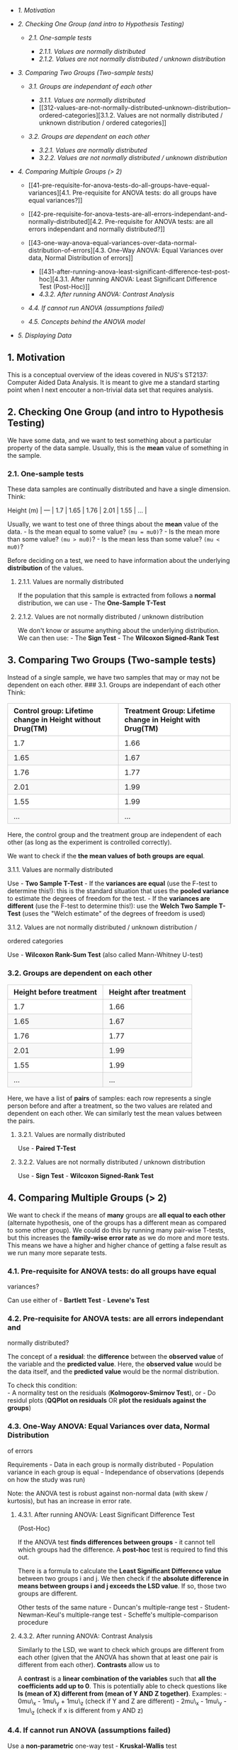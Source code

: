 #+BEGIN_HTML
  <style>
  table {
    padding: 0; 
    border-collapse: collapse;
    border-spacing: 0px; }
    table tr {
      border-top: 1px solid #cccccc;
      background-color: white;
      margin: 0;
      padding: 0; }
      table tr:nth-child(2n) {
        background-color: #f8f8f8; }
      table tr th {
        font-weight: bold;
        border: 1px solid #cccccc;
        text-align: left;
        margin: 0;
        padding: 6px 13px;
      }
      table tr td {
        border: 1px solid #cccccc;
        text-align: left;
        margin: 0;
        padding: 6px 13px; }
      table tr th :first-child, table tr td :first-child {
        margin-top: 0; }
      table tr th :last-child, table tr td :last-child {
        margin-bottom: 0; }
  </style>
#+END_HTML

#+BEGIN_HTML
  <!-- TOC depthFrom:2 -->
#+END_HTML

-  [[1-motivation][1. Motivation]]
-  [[2-checking-one-group-and-intro-to-hypothesis-testing][2. Checking
   One Group (and intro to Hypothesis Testing)]]

   -  [[21-one-sample-tests][2.1. One-sample tests]]

      -  [[211-values-are-normally-distributed][2.1.1. Values are
         normally distributed]]
      -  [[212-values-are-not-normally-distributed--unknown-distribution][2.1.2.
         Values are not normally distributed / unknown distribution]]

-  [[3-comparing-two-groups-two-sample-tests][3. Comparing Two Groups
   (Two-sample tests)]]

   -  [[31-groups-are-independant-of-each-other][3.1. Groups are
      independant of each other]]

      -  [[311-values-are-normally-distributed][3.1.1. Values are
         normally distributed]]
      -  [[312-values-are-not-normally-distributed--unknown-distribution--ordered-categories][3.1.2.
         Values are not normally distributed / unknown distribution /
         ordered categories]]

   -  [[32-groups-are-dependent-on-each-other][3.2. Groups are dependent
      on each other]]

      -  [[321-values-are-normally-distributed][3.2.1. Values are
         normally distributed]]
      -  [[322-values-are-not-normally-distributed--unknown-distribution][3.2.2.
         Values are not normally distributed / unknown distribution]]

-  [[4-comparing-multiple-groups--2][4. Comparing Multiple Groups (>
   2)]]

   -  [[41-pre-requisite-for-anova-tests-do-all-groups-have-equal-variances][4.1.
      Pre-requisite for ANOVA tests: do all groups have equal
      variances?]]
   -  [[42-pre-requisite-for-anova-tests-are-all-errors-independant-and-normally-distributed][4.2.
      Pre-requisite for ANOVA tests: are all errors independant and
      normally distributed?]]
   -  [[43-one-way-anova-equal-variances-over-data-normal-distribution-of-errors][4.3.
      One-Way ANOVA: Equal Variances over data, Normal Distribution of
      errors]]

      -  [[431-after-running-anova-least-significant-difference-test-post-hoc][4.3.1.
         After running ANOVA: Least Significant Difference Test
         (Post-Hoc)]]
      -  [[432-after-running-anova-contrast-analysis][4.3.2. After
         running ANOVA: Contrast Analysis]]

   -  [[44-if-cannot-run-anova-assumptions-failed][4.4. If cannot run
      ANOVA (assumptions failed)]]
   -  [[45-concepts-behind-the-anova-model][4.5. Concepts behind the
      ANOVA model]]

-  [[5-displaying-data][5. Displaying Data]]

#+BEGIN_HTML
  <!-- /TOC -->
#+END_HTML

** 1. Motivation
   :PROPERTIES:
   :CUSTOM_ID: motivation
   :END:

This is a conceptual overview of the ideas covered in NUS's ST2137:
Computer Aided Data Analysis. It is meant to give me a standard starting
point when I next encouter a non-trivial data set that requires
analysis.

** 2. Checking One Group (and intro to Hypothesis Testing)
   :PROPERTIES:
   :CUSTOM_ID: checking-one-group-and-intro-to-hypothesis-testing
   :END:

We have some data, and we want to test something about a particular
property of the data sample. Usually, this is the *mean* value of
something in the sample.

*** 2.1. One-sample tests
    :PROPERTIES:
    :CUSTOM_ID: one-sample-tests
    :END:

These data samples are continually distributed and have a single
dimension. Think:

Height (m) | --- | 1.7 | 1.65 | 1.76 | 2.01 | 1.55 | ... |

Usually, we want to test one of three things about the *mean* value of
the data. - Is the mean equal to some value? =(mu = mu0)=? - Is the mean
more than some value? =(mu > mu0)=? - Is the mean less than some value?
=(mu < mu0)=?

Before deciding on a test, we need to have information about the
underlying *distribution* of the values.

**** 2.1.1. Values are normally distributed
     :PROPERTIES:
     :CUSTOM_ID: values-are-normally-distributed
     :END:

If the population that this sample is extracted from follows a *normal*
distribution, we can use - The *One-Sample T-Test*

**** 2.1.2. Values are not normally distributed / unknown distribution
     :PROPERTIES:
     :CUSTOM_ID: values-are-not-normally-distributed-unknown-distribution
     :END:

We don't know or assume anything about the underlying distribution. We
can then use: - The *Sign Test* - The *Wilcoxon Signed-Rank Test*

** 3. Comparing Two Groups (Two-sample tests)
   :PROPERTIES:
   :CUSTOM_ID: comparing-two-groups-two-sample-tests
   :END:

Instead of a single sample, we have two samples that may or may not be
dependent on each other. ### 3.1. Groups are independant of each other
Think:

| Control group: Lifetime change in Height without Drug(TM)   | Treatment Group: Lifetime change in Height with Drug(TM)   |
|-------------------------------------------------------------+------------------------------------------------------------|
| 1.7                                                         | 1.66                                                       |
| 1.65                                                        | 1.67                                                       |
| 1.76                                                        | 1.77                                                       |
| 2.01                                                        | 1.99                                                       |
| 1.55                                                        | 1.99                                                       |
| ...                                                         | ...                                                        |

Here, the control group and the treatment group are independent of each
other (as long as the experiment is controlled correctly).

We want to check if the *the mean values of both groups are equal*.

**** 3.1.1. Values are normally distributed
     :PROPERTIES:
     :CUSTOM_ID: values-are-normally-distributed-1
     :END:

Use - *Two Sample T-Test* - If the *variances are equal* (use the F-test
to determine this!): this is the standard situation that uses the
*pooled variance* to estimate the degrees of freedom for the test. - If
the *variances are different* (use the F-test to determine this!): use
the *Welch Two Sample T-Test* (uses the "Welch estimate" of the degrees
of freedom is used)

**** 3.1.2. Values are not normally distributed / unknown distribution /
ordered categories
     :PROPERTIES:
     :CUSTOM_ID: values-are-not-normally-distributed-unknown-distribution-ordered-categories
     :END:

Use - *Wilcoxon Rank-Sum Test* (also called Mann-Whitney U-test)

*** 3.2. Groups are dependent on each other
    :PROPERTIES:
    :CUSTOM_ID: groups-are-dependent-on-each-other
    :END:

| Height before treatment   | Height after treatment   |
|---------------------------+--------------------------|
| 1.7                       | 1.66                     |
| 1.65                      | 1.67                     |
| 1.76                      | 1.77                     |
| 2.01                      | 1.99                     |
| 1.55                      | 1.99                     |
| ...                       | ...                      |

Here, we have a list of *pairs* of samples: each row represents a single
person before and after a treatment, so the two values are related and
dependent on each other. We can similarly test the mean values between
the pairs.

**** 3.2.1. Values are normally distributed
     :PROPERTIES:
     :CUSTOM_ID: values-are-normally-distributed-2
     :END:

Use - *Paired T-Test*

**** 3.2.2. Values are not normally distributed / unknown distribution
     :PROPERTIES:
     :CUSTOM_ID: values-are-not-normally-distributed-unknown-distribution-1
     :END:

Use - *Sign Test* - *Wilcoxon Signed-Rank Test*

** 4. Comparing Multiple Groups (> 2)
   :PROPERTIES:
   :CUSTOM_ID: comparing-multiple-groups-2
   :END:

We want to check if the means of *many* groups are *all equal to each
other* (alternate hypothesis, one of the groups has a different mean as
compared to some other group). We could do this by running many
pair-wise T-tests, but this increases the *family-wise error rate* as we
do more and more tests. This means we have a higher and higher chance of
getting a false result as we run many more separate tests.

*** 4.1. Pre-requisite for ANOVA tests: do all groups have equal
variances?
    :PROPERTIES:
    :CUSTOM_ID: pre-requisite-for-anova-tests-do-all-groups-have-equal-variances
    :END:

Can use either of - *Bartlett Test* - *Levene's Test*

*** 4.2. Pre-requisite for ANOVA tests: are all errors independant and
normally distributed?
    :PROPERTIES:
    :CUSTOM_ID: pre-requisite-for-anova-tests-are-all-errors-independant-and-normally-distributed
    :END:

The concept of a *residual*: the *difference* between the *observed
value* of the variable and the *predicted value*. Here, the *observed
value* would be the data itself, and the *predicted value* would be the
normal distribution.

To check this condition:\\
- A normality test on the residuals (*Kolmogorov-Smirnov Test*), or - Do
residul plots (*QQPlot on residuals* OR *plot the residuals against the
groups*)

*** 4.3. One-Way ANOVA: Equal Variances over data, Normal Distribution
of errors
    :PROPERTIES:
    :CUSTOM_ID: one-way-anova-equal-variances-over-data-normal-distribution-of-errors
    :END:

Requirements - Data in each group is normally distributed - Population
variance in each group is equal - Independance of observations (depends
on how the study was run)

Note: the ANOVA test is robust against non-normal data (with skew /
kurtosis), but has an increase in error rate.

**** 4.3.1. After running ANOVA: Least Significant Difference Test
(Post-Hoc)
     :PROPERTIES:
     :CUSTOM_ID: after-running-anova-least-significant-difference-test-post-hoc
     :END:

If the ANOVA test *finds differences between groups* - it cannot tell
which groups had the difference. A *post-hoc* test is required to find
this out.

There is a formula to calculate the *Least Significant Difference value*
between two groups i and j. We then check if the *absolute difference in
means between groups i and j exceeds the LSD value*. If so, those two
groups are different.

Other tests of the same nature - Duncan's multiple-range test -
Student-Newman-Keul's multiple-range test - Scheffe's
multiple-comparison procedure

**** 4.3.2. After running ANOVA: Contrast Analysis
     :PROPERTIES:
     :CUSTOM_ID: after-running-anova-contrast-analysis
     :END:

Similarly to the LSD, we want to check which groups are different from
each other (given that the ANOVA has shown that at least one pair is
different from each other). *Contrasts* allow us to

A *contrast* is a *linear combination of the variables* such that *all
the coefficients add up to 0*. This is potentially able to check
questions like *Is (mean of X) different from (mean of Y AND Z
together)*. Examples: - 0mu\_x - 1mu\_y + 1mu\_z (check if Y and Z are
different) - 2mu\_x - 1mu\_y - 1mu\_z (check if x is different from y
AND z)

*** 4.4. If cannot run ANOVA (assumptions failed)
    :PROPERTIES:
    :CUSTOM_ID: if-cannot-run-anova-assumptions-failed
    :END:

Use a *non-parametric* one-way test - *Kruskal-Wallis* test

*** 4.5. Concepts behind the ANOVA model
    :PROPERTIES:
    :CUSTOM_ID: concepts-behind-the-anova-model
    :END:

(TODO): Sum of squares, MSE, DF...

** 5. Displaying Data
   :PROPERTIES:
   :CUSTOM_ID: displaying-data
   :END:
